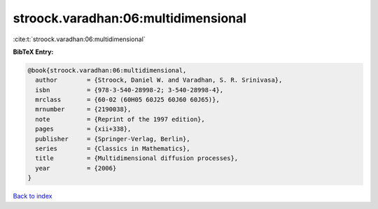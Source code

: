 stroock.varadhan:06:multidimensional
====================================

:cite:t:`stroock.varadhan:06:multidimensional`

**BibTeX Entry:**

.. code-block:: bibtex

   @book{stroock.varadhan:06:multidimensional,
     author        = {Stroock, Daniel W. and Varadhan, S. R. Srinivasa},
     isbn          = {978-3-540-28998-2; 3-540-28998-4},
     mrclass       = {60-02 (60H05 60J25 60J60 60J65)},
     mrnumber      = {2190038},
     note          = {Reprint of the 1997 edition},
     pages         = {xii+338},
     publisher     = {Springer-Verlag, Berlin},
     series        = {Classics in Mathematics},
     title         = {Multidimensional diffusion processes},
     year          = {2006}
   }

`Back to index <../By-Cite-Keys.rst>`_
